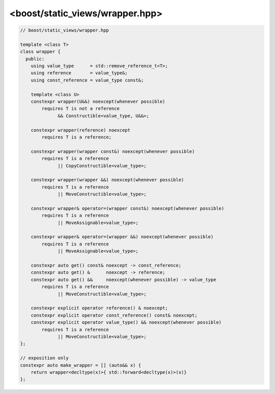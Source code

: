 .. _wrapper-hpp:

<boost/static_views/wrapper.hpp>
^^^^^^^^^^^^^^^^^^^^^^^^^^^^^^^^^^^^^^^^^^^^^^^^^^^^^^^^^^^^^^^^^^^^^^^^^^
.. code-block:: cpp

   // boost/static_views/wrapper.hpp

   template <class T>
   class wrapper {
     public:
       using value_type      = std::remove_reference_t<T>;
       using reference       = value_type&;
       using const_reference = value_type const&;

       template <class U>
       constexpr wrapper(U&&) noexcept(whenever possible)
           requires T is not a reference
                 && Constructible<value_type, U&&>;

       constexpr wrapper(reference) noexcept
           requires T is a reference;

       constexpr wrapper(wrapper const&) noexcept(whenever possible)
           requires T is a reference
                 || CopyConstructible<value_type>;

       constexpr wrapper(wrapper &&) noexcept(whenever possible)
           requires T is a reference
                 || MoveConstructible<value_type>;

       constexpr wrapper& operator=(wrapper const&) noexcept(whenever possible)
           requires T is a reference
                 || MoveAssignable<value_type>;

       constexpr wrapper& operator=(wrapper &&) noexcept(whenever possible)
           requires T is a reference
                 || MoveAssignable<value_type>;

       constexpr auto get() const& noexcept -> const_reference;
       constexpr auto get() &      noexcept -> reference;
       constexpr auto get() &&     noexcept(whenever possible) -> value_type
           requires T is a reference
                 || MoveConstructible<value_type>;

       constexpr explicit operator reference() & noexcept;
       constexpr explicit operator const_reference() const& noexcept;
       constexpr explicit operator value_type() && noexcept(whenever possible)
           requires T is a reference
                 || MoveConstructible<value_type>;
   };

   // exposition only
   constexpr auto make_wrapper = [] (auto&& x) {
       return wrapper<decltype(x)>{ std::forward<decltype(x)>(x)}
   };


.. cpp:class:: template <class T> \
               boost::static_views::wrapper

   .. cpp:type:: value_type = std::remove_reference_t<T>

   .. cpp:type:: reference = std::add_reference_t<value_type>

   .. cpp:type:: const_reference = std::add_reference_t<std::add_const_t<value_type>>

   .. cpp:function:: template <class U> \
                     constexpr wrapper(U&& x)

      .. note::

         This function participates in overload resolution only if
         :cpp:expr:`T` is **not a reference type** and
         :cpp:expr:`value_type` is constructible from :cpp:expr:`U`.

      Creates a new wrapper. ``x`` is perfect forwarded to the constructor
      of :cpp:expr:`value_type`. This function is
      :cpp:expr:`noexcept(true)` if and only if the corresponding
      constructor of :cpp:expr:`value_type` is :cpp:expr:`noexcept(true)`.

   .. cpp:function:: constexpr wrapper(reference) noexcept

      .. note::

         This function participates in overload resolution only if
         ``T`` **is a reference type**.

      Creates a new wrapper.

   .. cpp:function:: wrapper(wrapper const&) = default

   .. cpp:function:: wrapper(wrapper &&) = default

   .. cpp:function:: wrapper& operator=(wrapper const&) = default

   .. cpp:function:: wrapper& operator=(wrapper &&) = default

   .. cpp:function:: constexpr reference get() & noexcept

      Returns a reference to the wrapped object.

   .. cpp:function:: constexpr const_reference get() const& noexcept

      Returns a constant reference to the wrapped object.

   .. cpp:function:: constexpr value_type get() &&

      Returns the stored object. This function is
      :cpp:expr:`noexcept(true)` if and only if the move constructor of
      :cpp:expr:`value_type` is :cpp:expr:`noexcept(true)`.

      .. note::

         This function participates in overload resolution only if
         ``T`` is **not a reference type** and :cpp:expr:`value_type`
         models the `MoveConstructible`_ concept.

   .. cpp:function:: constexpr explicit operator reference() & noexcept

      Conversion to a reference to the wrapped object.

   .. cpp:function:: constexpr explicit operator const_reference() const& noexcept

      Conversion to a constant reference to the wrapped object.

   .. cpp:function:: constexpr explicit operator value_type() &&

      Conversion to the wrapped object. This function is
      :cpp:expr:`noexcept(true)` if and only if the move constructor of
      :cpp:expr:`value_type` is :cpp:expr:`noexcept(true)`.

      .. note::

         This function participates in overload resolution only if
         ``T`` is **not a reference type** and :cpp:expr:`value_type`
         models the `MoveConstructible`_ concept.


.. cpp:var:: constexpr auto boost::static_views::make_wrapper

   .. math::

      \mathtt{make\_wrapper}: \mathtt{U} \to \mathtt{Wrapper}

   Creates a :cpp:class:`wrapper` of an lvalue reference when ``U = T&``
   for some type ``T`` or an rvalue reference when ``U == T&&``. If ``U =
   T&&``, ``T`` is required to model the `MoveConstructible`_ concept.



.. |reference_wrapper| replace:: ``std::reference_wrapper``
.. _reference_wrapper: http://en.cppreference.com/w/cpp/utility/functional/reference_wrapper

.. _MoveConstructible: http://en.cppreference.com/w/cpp/concept/MoveConstructible
